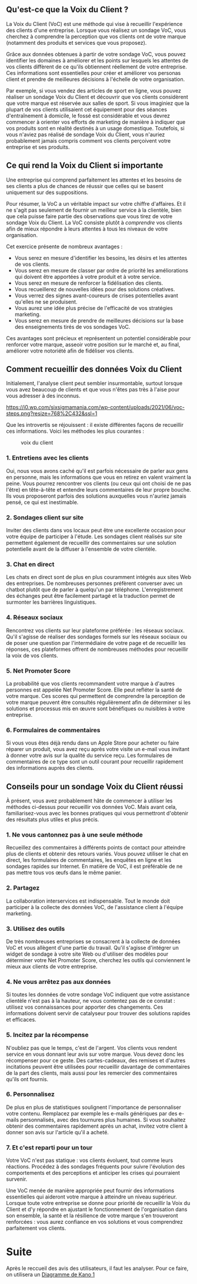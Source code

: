 ** Qu'est-ce que la Voix du Client ?
:PROPERTIES:
:CUSTOM_ID: quest-ce-que-la-voix-du-client
:END:
La Voix du Client (VoC) est une méthode qui vise à recueillir
l'expérience des clients d'une entreprise. Lorsque vous réalisez un
sondage VoC, vous cherchez à comprendre la perception que vos clients
ont de votre marque (notamment des produits et services que vous
proposez).

Grâce aux données obtenues à partir de votre sondage VoC, vous pouvez
identifier les domaines à améliorer et les points sur lesquels les
attentes de vos clients diffèrent de ce qu'ils obtiennent réellement de
votre entreprise. Ces informations sont essentielles pour créer et
améliorer vos personas client et prendre de meilleures décisions à
l'échelle de votre organisation.

Par exemple, si vous vendez des articles de sport en ligne, vous pouvez
réaliser un sondage Voix du Client et découvrir que vos clients
considèrent que votre marque est réservée aux salles de sport. Si vous
imaginiez que la plupart de vos clients utilisaient cet équipement pour
des séances d'entraînement à domicile, le fossé est considérable et vous
devrez commencer à orienter vos efforts de marketing de manière à
indiquer que vos produits sont en réalité destinés à un usage
domestique. Toutefois, si vous n'aviez pas réalisé de sondage Voix du
Client, vous n'auriez probablement jamais compris comment vos clients
perçoivent votre entreprise et ses produits.

** Ce qui rend la Voix du Client si importante
:PROPERTIES:
:CUSTOM_ID: ce-qui-rend-la-voix-du-client-si-importante
:END:
Une entreprise qui comprend parfaitement les attentes et les besoins de
ses clients a plus de chances de réussir que celles qui se basent
uniquement sur des suppositions. 

Pour résumer, la VoC a un véritable impact sur votre chiffre d'affaires.
Et il ne s'agit pas seulement de fournir un meilleur service à la
clientèle, bien que cela puisse faire partie des observations que vous
tirez de votre sondage Voix du Client. La VoC consiste plutôt à
/comprendre/ vos clients afin de mieux répondre à leurs attentes à tous
les niveaux de votre organisation.

Cet exercice présente de nombreux avantages :

- Vous serez en mesure d'identifier les besoins, les désirs et les
  attentes de vos clients.
- Vous serez en mesure de classer par ordre de priorité les
  améliorations qui doivent être apportées à votre produit et à votre
  service.
- Vous serez en mesure de renforcer la fidélisation des clients.
- Vous recueillerez de nouvelles idées pour des solutions créatives.
- Vous verrez des signes avant-coureurs de crises potentielles avant
  qu'elles ne se produisent.
- Vous aurez une idée plus précise de l'efficacité de vos stratégies
  marketing.
- Vous serez en mesure de prendre de meilleures décisions sur la base
  des enseignements tirés de vos sondages VoC.

Ces avantages sont précieux et représentent un potentiel considérable
pour renforcer votre marque, asseoir votre position sur le marché et, au
final, améliorer votre notoriété afin de fidéliser vos clients.

** Comment recueillir des données Voix du Client
:PROPERTIES:
:CUSTOM_ID: comment-recueillir-des-données-voix-du-client
:END:
Initialement, l'analyse client peut sembler insurmontable, surtout
lorsque vous avez beaucoup de clients et que vous n'êtes pas très à
l'aise pour vous adresser à des inconnus.

#+caption: VOC Steps
[[https://i0.wp.com/sixsigmamania.com/wp-content/uploads/2021/06/voc-steps.png?resize=768%2C432&ssl=1]]

Que les introvertis se réjouissent : il existe différentes façons de
recueillir ces informations. Voici les méthodes les plus courantes :

#+caption: voix du client
[[https://cdn-cashy-static-assets.lucidchart.com/lucidspark/marketing/blog/2020Q4/voice-of-customer/6-ways-to-collect-voice-of-the-customer-data@2x.png]]

*** 1. Entretiens avec les clients
:PROPERTIES:
:CUSTOM_ID: entretiens-avec-les-clients
:END:
Oui, nous vous avons caché qu'il est parfois nécessaire de parler aux
gens en personne, mais les informations que vous en retirez en valent
vraiment la peine. Vous pourrez rencontrer vos clients (ou ceux qui ont
choisi de ne pas l'être) en tête-à-tête et entendre leurs commentaires
de leur propre bouche. Ils vous proposeront parfois des solutions
auxquelles vous n'auriez jamais pensé, ce qui est inestimable.

*** 2. Sondages client sur site
:PROPERTIES:
:CUSTOM_ID: sondages-client-sur-site
:END:
Inviter des clients dans vos locaux peut être une excellente occasion
pour votre équipe de participer à l'étude. Les sondages client réalisés
sur site permettent également de recueillir des commentaires sur une
solution potentielle avant de la diffuser à l'ensemble de votre
clientèle.

*** 3. Chat en direct
:PROPERTIES:
:CUSTOM_ID: chat-en-direct
:END:
Les chats en direct sont de plus en plus couramment intégrés aux sites
Web des entreprises. De nombreuses personnes préfèrent converser avec un
chatbot plutôt que de parler à quelqu'un par téléphone. L'enregistrement
des échanges peut être facilement partagé et la traduction permet de
surmonter les barrières linguistiques.

*** 4. Réseaux sociaux
:PROPERTIES:
:CUSTOM_ID: réseaux-sociaux
:END:
Rencontrez vos clients sur leur plateforme préférée : les réseaux
sociaux. Qu'il s'agisse de réaliser des sondages formels sur les réseaux
sociaux ou de poser une question par l'intermédiaire de votre page et de
recueillir les réponses, ces plateformes offrent de nombreuses méthodes
pour recueillir la voix de vos clients.

*** 5. Net Promoter Score
:PROPERTIES:
:CUSTOM_ID: net-promoter-score
:END:
La probabilité que vos clients recommandent votre marque à d'autres
personnes est appelée Net Promoter Score. Elle peut refléter la santé de
votre marque. Ces scores qui permettent de comprendre la perception de
votre marque peuvent être consultés régulièrement afin de déterminer si
les solutions et processus mis en œuvre sont bénéfiques ou nuisibles à
votre entreprise.

*** 6. Formulaires de commentaires
:PROPERTIES:
:CUSTOM_ID: formulaires-de-commentaires
:END:
Si vous vous êtes déjà rendu dans un Apple Store pour acheter ou faire
réparer un produit, vous avez reçu après votre visite un e-mail vous
invitant à donner votre avis sur la qualité du service reçu. Les
formulaires de commentaires de ce type sont un outil courant pour
recueillir rapidement des informations auprès des clients.

** Conseils pour un sondage Voix du Client réussi
:PROPERTIES:
:CUSTOM_ID: conseils-pour-un-sondage-voix-du-client-réussi
:END:
À présent, vous avez probablement hâte de commencer à utiliser les
méthodes ci-dessus pour recueillir vos données VoC. Mais avant cela,
familiarisez-vous avec les bonnes pratiques qui vous permettront
d'obtenir des résultats plus utiles et plus précis.

*** 1. Ne vous cantonnez pas à une seule méthode
:PROPERTIES:
:CUSTOM_ID: ne-vous-cantonnez-pas-à-une-seule-méthode
:END:
Recueillez des commentaires à différents points de contact pour
atteindre plus de clients et obtenir des retours variés. Vous pouvez
utiliser le chat en direct, les formulaires de commentaires, les
enquêtes en ligne et les sondages rapides sur Internet. En matière de
VoC, il est préférable de ne pas mettre tous vos œufs dans le même
panier.

*** 2. Partagez
:PROPERTIES:
:CUSTOM_ID: partagez
:END:
La collaboration interservices est indispensable. Tout le monde doit
participer à la collecte des données VoC, de l'assistance client à
l'équipe marketing. 

*** 3. Utilisez des outils
:PROPERTIES:
:CUSTOM_ID: utilisez-des-outils
:END:
De très nombreuses entreprises se consacrent à la collecte de données
VoC et vous allègent d'une partie du travail. Qu'il s'agisse d'intégrer
un widget de sondage à votre site Web ou d'utiliser des modèles pour
déterminer votre Net Promoter Score, cherchez les outils qui conviennent
le mieux aux clients de votre entreprise.

*** 4. Ne vous arrêtez pas aux données
:PROPERTIES:
:CUSTOM_ID: ne-vous-arrêtez-pas-aux-données
:END:
Si toutes les données de votre sondage VoC indiquent que votre
assistance clientèle n'est pas à la hauteur, ne vous contentez pas de ce
constat : utilisez vos connaissances pour apporter des changements. Ces
informations doivent servir de catalyseur pour trouver des solutions
rapides et efficaces.

*** 5. Incitez par la récompense
:PROPERTIES:
:CUSTOM_ID: incitez-par-la-récompense
:END:
N'oubliez pas que le temps, c'est de l'argent. Vos clients vous rendent
service en vous donnant leur avis sur votre marque. Vous devez donc les
récompenser pour ce geste. Des cartes-cadeaux, des remises et d'autres
incitations peuvent être utilisées pour recueillir davantage de
commentaires de la part des clients, mais aussi pour les remercier des
commentaires qu'ils ont fournis.

*** 6. Personnalisez
:PROPERTIES:
:CUSTOM_ID: personnalisez
:END:
De plus en plus de statistiques soulignent l'importance de personnaliser
votre contenu. Remplacez par exemple les e-mails génériques par des
e-mails personnalisés, avec des tournures plus humaines. Si vous
souhaitez obtenir des commentaires rapidement après un achat, invitez
votre client à donner son avis sur l'article qu'il a acheté.

*** 7. Et c'est reparti pour un tour
:PROPERTIES:
:CUSTOM_ID: et-cest-reparti-pour-un-tour
:END:
Votre VoC n'est pas statique : vos clients évoluent, tout comme leurs
réactions. Procédez à des sondages fréquents pour suivre l'évolution des
comportements et des perceptions et anticiper les crises qui pourraient
survenir.

Une VoC menée de manière appropriée peut fournir des informations
essentielles qui aideront votre marque à atteindre un niveau supérieur.
Lorsque toute votre entreprise se donne pour priorité de recueillir la
Voix du Client et d'y répondre en ajustant le fonctionnement de
l'organisation dans son ensemble, la santé et la résilience de votre
marque s'en trouveront renforcées : vous aurez confiance en vos
solutions et vous comprendrez parfaitement vos clients.

* Suite
:PROPERTIES:
:CUSTOM_ID: suite
:END:
Après le reccueil des avis des utilisateurs, il faut les analyser. Pour
ce faire, on utilisera un [[file:Diagramme%20de%20Kano%201.md][Diagramme de Kano 1]]

